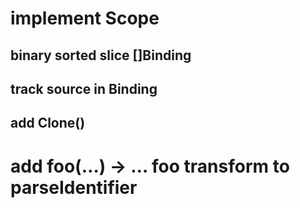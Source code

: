 * implement Scope
** binary sorted slice []Binding
** track source in Binding
** add Clone()
* add foo(...) -> ... foo transform to parseIdentifier
